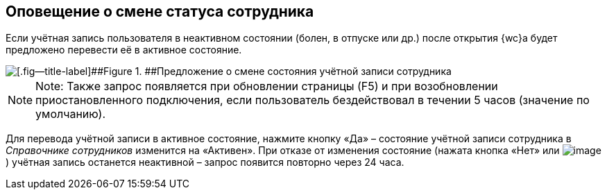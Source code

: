 
== Оповещение о смене статуса сотрудника

Если учётная запись пользователя в неактивном состоянии (болен, в отпуске или др.) после открытия {wc}а будет предложено перевести её в активное состояние.

image::changeState.png[[.fig--title-label]##Figure 1. ##Предложение о смене состояния учётной записи сотрудника]

[NOTE]
====
[.note__title]#Note:# Также запрос появляется при обновлении страницы (F5) и при возобновлении приостановленного подключения, если пользователь бездействовал в течении 5 часов (значение по умолчанию).
====

Для перевода учётной записи в активное состояние, нажмите кнопку «Да» – состояние учётной записи сотрудника в _Справочнике сотрудников_ изменится на «Активен». При отказе от изменения состояние (нажата кнопка «Нет» или image:buttons/cross.png[image]) учётная запись останется неактивной – запрос появится повторно через 24 часа.

